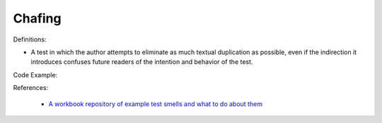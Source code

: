 Chafing
^^^^^
Definitions:

* A test in which the author attempts to eliminate as much textual duplication as possible, even if the indirection it introduces confuses future readers of the intention and behavior of the test.


Code Example::

References:

 * `A workbook repository of example test smells and what to do about them <https://github.com/testdouble/test-smells>`_

